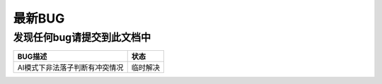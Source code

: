 最新BUG
======

发现任何bug请提交到此文档中
~~~~~~
=====================================  ========
         BUG描述                         状态
=====================================  ========
  AI模式下非法落子判断有冲突情况          临时解决




=====================================  ========
